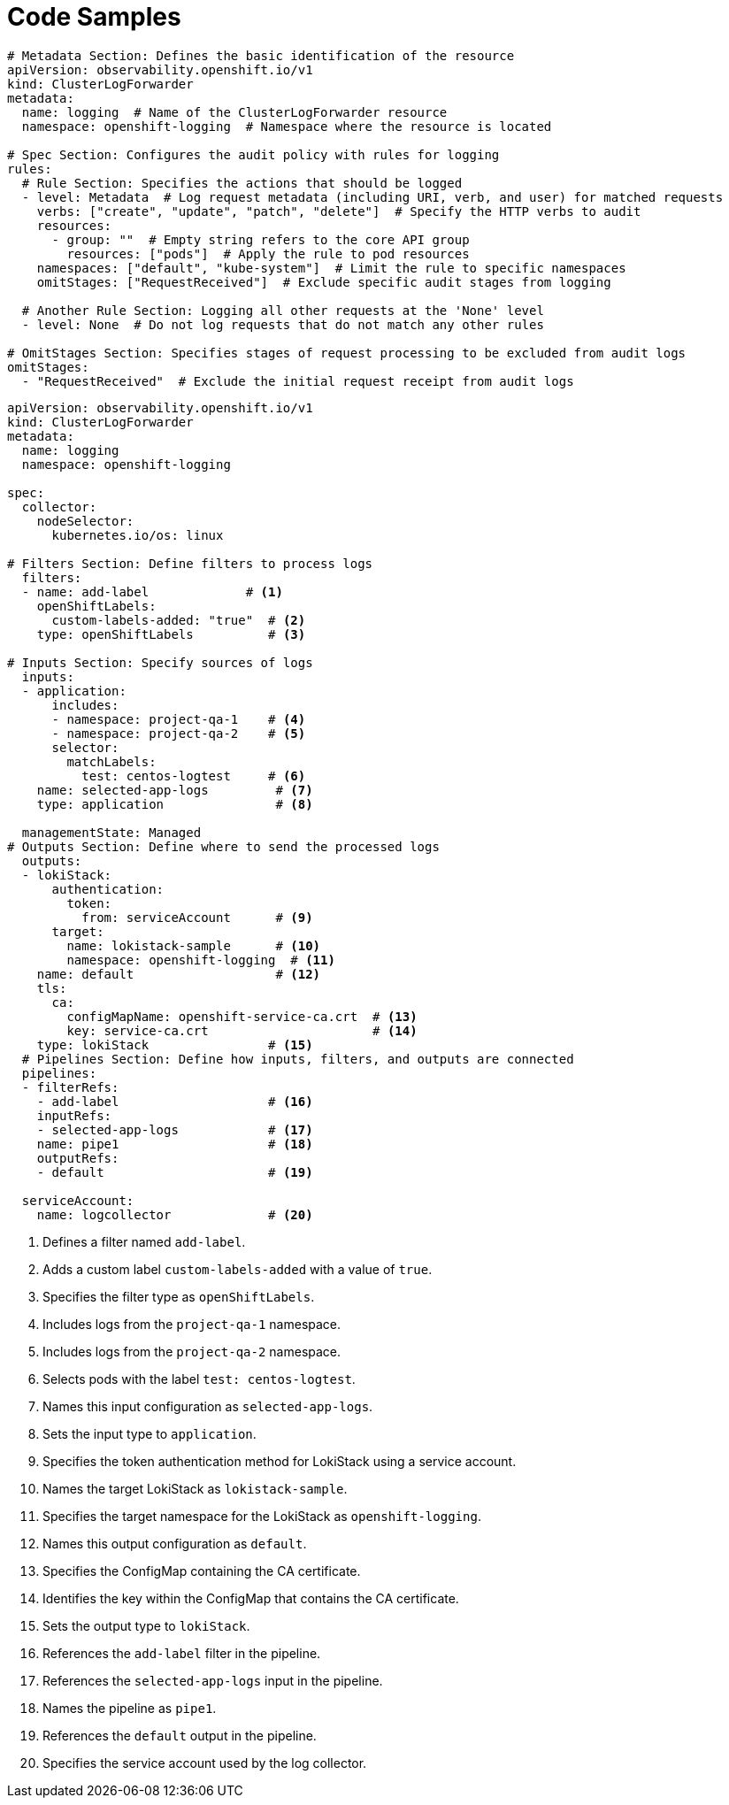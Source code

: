 // Module included in the following assemblies:
//
// observability/logging/log6x-clf.adoc


:_mod-docs-content-type: REFERENCE
[id="log6x-code-samples"]
= Code Samples

[source,yaml]
----
# Metadata Section: Defines the basic identification of the resource
apiVersion: observability.openshift.io/v1
kind: ClusterLogForwarder
metadata:
  name: logging  # Name of the ClusterLogForwarder resource
  namespace: openshift-logging  # Namespace where the resource is located

# Spec Section: Configures the audit policy with rules for logging
rules:
  # Rule Section: Specifies the actions that should be logged
  - level: Metadata  # Log request metadata (including URI, verb, and user) for matched requests
    verbs: ["create", "update", "patch", "delete"]  # Specify the HTTP verbs to audit
    resources:
      - group: ""  # Empty string refers to the core API group
        resources: ["pods"]  # Apply the rule to pod resources
    namespaces: ["default", "kube-system"]  # Limit the rule to specific namespaces
    omitStages: ["RequestReceived"]  # Exclude specific audit stages from logging

  # Another Rule Section: Logging all other requests at the 'None' level
  - level: None  # Do not log requests that do not match any other rules

# OmitStages Section: Specifies stages of request processing to be excluded from audit logs
omitStages:
  - "RequestReceived"  # Exclude the initial request receipt from audit logs
----


[source,yaml]
----
apiVersion: observability.openshift.io/v1
kind: ClusterLogForwarder
metadata:
  name: logging
  namespace: openshift-logging

spec:
  collector:
    nodeSelector:
      kubernetes.io/os: linux 

# Filters Section: Define filters to process logs
  filters:
  - name: add-label             # <1>
    openShiftLabels:
      custom-labels-added: "true"  # <2>
    type: openShiftLabels          # <3>

# Inputs Section: Specify sources of logs
  inputs:
  - application:
      includes:
      - namespace: project-qa-1    # <4>
      - namespace: project-qa-2    # <5>
      selector:
        matchLabels:
          test: centos-logtest     # <6>
    name: selected-app-logs         # <7>
    type: application               # <8>

  managementState: Managed
# Outputs Section: Define where to send the processed logs
  outputs:
  - lokiStack:
      authentication:
        token:
          from: serviceAccount      # <9>
      target:
        name: lokistack-sample      # <10>
        namespace: openshift-logging  # <11>
    name: default                   # <12>
    tls:
      ca:
        configMapName: openshift-service-ca.crt  # <13>
        key: service-ca.crt                      # <14>
    type: lokiStack                # <15>
  # Pipelines Section: Define how inputs, filters, and outputs are connected
  pipelines:
  - filterRefs:
    - add-label                    # <16>
    inputRefs:
    - selected-app-logs            # <17>
    name: pipe1                    # <18>
    outputRefs:
    - default                      # <19>

  serviceAccount:
    name: logcollector             # <20>
----
<1> Defines a filter named `add-label`.
<2> Adds a custom label `custom-labels-added` with a value of `true`.
<3> Specifies the filter type as `openShiftLabels`.
<4> Includes logs from the `project-qa-1` namespace.
<5> Includes logs from the `project-qa-2` namespace.
<6> Selects pods with the label `test: centos-logtest`.
<7> Names this input configuration as `selected-app-logs`.
<8> Sets the input type to `application`.
<9> Specifies the token authentication method for LokiStack using a service account.
<10> Names the target LokiStack as `lokistack-sample`.
<11> Specifies the target namespace for the LokiStack as `openshift-logging`.
<12> Names this output configuration as `default`.
<13> Specifies the ConfigMap containing the CA certificate.
<14> Identifies the key within the ConfigMap that contains the CA certificate.
<15> Sets the output type to `lokiStack`.
<16> References the `add-label` filter in the pipeline.
<17> References the `selected-app-logs` input in the pipeline.
<18> Names the pipeline as `pipe1`.
<19> References the `default` output in the pipeline.
<20> Specifies the service account used by the log collector.
